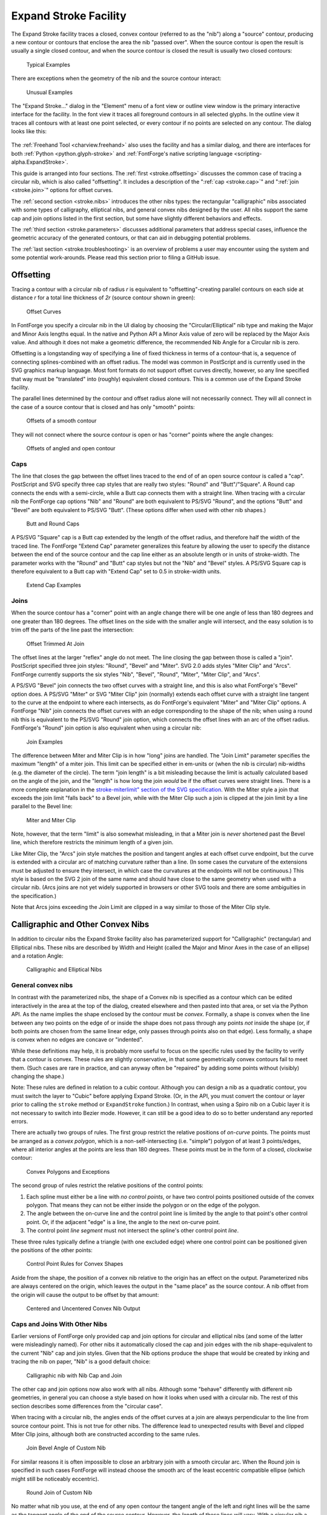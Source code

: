 Expand Stroke Facility
======================

The Expand Stroke facility traces a closed, convex contour (referred to as the
"nib") along a "source" contour, producing a new contour or contours that
enclose the area the nib "passed over". When the source contour is open the
result is usually a single closed contour, and when the source contour is closed
the result is usually two closed contours:

.. figure:: /images/stroke/typical.svg

   Typical Examples

There are exceptions when the geometry of the nib and the source contour
interact:

.. figure:: /images/stroke/exceptional.svg

   Unusual Examples

The "Expand Stroke..." dialog in the "Element" menu of a font view or outline
view window is the primary interactive interface for the facility. In the font
view it traces all foreground contours in all selected glyphs. In the outline
view it traces all contours with at least one point selected, or every contour
if no points are selected on any contour. The dialog looks like this:

.. figure:: /images/stroke/dialog_1x.png
   :alt: Expand Stroke Dialog

The :ref:`Freehand Tool <charview.freehand>` also uses the facility and has a
similar dialog, and there are interfaces for both
:ref:`Python <python.glyph-stroke>` and
:ref:`FontForge's native scripting language <scripting-alpha.ExpandStroke>`.

This guide is arranged into four sections. The :ref:`first <stroke.offsetting>`
discusses the common case of tracing a circular nib, which is also called
"offsetting". It includes a description of the ":ref:`cap <stroke.cap>`" and
":ref:`join <stroke.join>`" options for offset curves.

The :ref:`second section <stroke.nibs>` introduces the other nibs types: the
rectangular "calligraphic" nibs associated with some types of calligraphy,
elliptical nibs, and general convex nibs designed by the user. All nibs support
the same cap and join options listed in the first section, but some have
slightly different behaviors and effects.

The :ref:`third section <stroke.parameters>` discusses additional parameters
that address special cases, influence the geometric accuracy of the generated
contours, or that can aid in debugging potential problems.

The :ref:`last section <stroke.troubleshooting>` is an overview of problems a
user may encounter using the system and some potential work-arounds. Please read
this section prior to filing a GitHub issue.


.. _stroke.offsetting:

Offsetting
----------

Tracing a contour with a circular nib of radius *r* is equivalent to
"offsetting"-creating parallel contours on each side at distance *r* for a total
line thickness of *2r* (source contour shown in green):

.. figure:: /images/stroke/offsets.svg

   Offset Curves

In FontForge you specify a circular nib in the UI dialog by choosing the
"Circular/Elliptical" nib type and making the Major and Minor Axis lengths
equal. In the native and Python API a Minor Axis value of zero will be replaced
by the Major Axis value. And although it does not make a geometric difference,
the recommended Nib Angle for a Circular nib is zero.

Offsetting is a longstanding way of specifying a line of fixed thickness in
terms of a contour-that is, a sequence of connecting splines-combined with an
offset radius. The model was common in PostScript and is currently used in the
SVG graphics markup language. Most font formats do not support offset curves
directly, however, so any line specified that way must be "translated" into
(roughly) equivalent closed contours. This is a common use of the Expand Stroke
facility.

The parallel lines determined by the contour and offset radius alone will not
necessarily connect. They will all connect in the case of a source contour that
is closed and has only "smooth" points:

.. figure:: /images/stroke/offset_smooth.svg

   Offsets of a smooth contour

They will not connect where the source contour is open or has "corner" points
where the angle changes:

.. figure:: /images/stroke/offset_other.svg

   Offsets of angled and open contour


.. _stroke.cap:

Caps
^^^^

The line that closes the gap between the offset lines traced to the end of of an
open source contour is called a "cap". PostScript and SVG specify three cap
styles that are really two styles: "Round" and "Butt"/"Square". A Round cap
connects the ends with a semi-circle, while a Butt cap connects them with a
straight line. When tracing with a circular nib the FontForge cap options "Nib"
and "Round" are both equivalent to PS/SVG "Round", and the options "Butt" and
"Bevel" are both equivalent to PS/SVG "Butt". (These options differ when used
with other nib shapes.)

.. figure:: /images/stroke/caps.svg

   Butt and Round Caps

A PS/SVG "Square" cap is a Butt cap extended by the length of the offset radius,
and therefore half the width of the traced line. The FontForge "Extend Cap"
parameter generalizes this feature by allowing the user to specify the distance
between the end of the source contour and the cap line either as an absolute
length or in units of stroke-width. The parameter works with the "Round" and
"Butt" cap styles but not the "Nib" and "Bevel" styles. A PS/SVG Square cap is
therefore equivalent to a Butt cap with "Extend Cap" set to 0.5 in stroke-width
units.

.. figure:: /images/stroke/extend_cap.svg

   Extend Cap Examples


.. _stroke.join:

Joins
^^^^^

When the source contour has a "corner" point with an angle change there will be
one angle of less than 180 degrees and one greater than 180 degrees. The offset
lines on the side with the smaller angle will intersect, and the easy solution
is to trim off the parts of the line past the intersection:

.. figure:: /images/stroke/join_trimmed.svg

   Offset Trimmed At Join

The offset lines at the larger "reflex" angle do not meet. The line closing the
gap between those is called a "join". PostScript specified three join styles:
"Round", "Bevel" and "Miter". SVG 2.0 adds styles "Miter Clip" and "Arcs".
FontForge currently supports the six styles "Nib", "Bevel", "Round", "Miter",
"Miter Clip", and "Arcs".

A PS/SVG "Bevel" join connects the two offset curves with a straight line, and
this is also what FontForge's "Bevel" option does. A PS/SVG "Miter" or SVG
"Miter Clip" join (normally) extends each offset curve with a straight line
tangent to the curve at the endpoint to where each intersects, as do FontForge's
equivalent "Miter" and "Miter Clip" options. A FontForge "Nib" join connects the
offset curves with an edge corresponding to the shape of the nib; when using a
round nib this is equivalent to the PS/SVG "Round" join option, which connects
the offset lines with an arc of the offset radius. FontForge's "Round" join
option is also equivalent when using a circular nib:

.. figure:: /images/stroke/joins.svg

   Join Examples

The difference between Miter and Miter Clip is in how "long" joins are handled.
The "Join Limit" parameter specifies the maximum "length" of a miter join. This
limit can be specified either in em-units or (when the nib is circular)
nib-widths (e.g. the diameter of the circle). The term "join length" is a bit
misleading because the limit is actually calculated based on the angle of the
join, and the "length" is how long the join *would* be if the offset curves were
straight lines. There is a more complete explanation in the
`stroke-miterlimit" section of the SVG specification <https://www.w3.org/TR/SVG2/painting.html#LineJoin>`__.
With the Miter style a join that exceeds the join limit "falls back" to a Bevel
join, while with the Miter Clip such a join is clipped at the join limit by a
line parallel to the Bevel line:

.. figure:: /images/stroke/miters.svg

   Miter and Miter Clip

Note, however, that the term "limit" is also somewhat misleading, in that a
Miter join is *never* shortened past the Bevel line, which therefore restricts
the minimum length of a given join.

Like Miter Clip, the "Arcs" join style matches the position and tangent angles
at each offset curve endpoint, but the curve is extended with a circular arc of
matching curvature rather than a line. (In some cases the curvature of the
extensions must be adjusted to ensure they intersect, in which case the
curvatures at the endpoints will not be continuous.) This style is based on the
SVG 2 join of the same name and should have close to the same geometry when used
with a circular nib. (Arcs joins are not yet widely supported in browsers or
other SVG tools and there are some ambiguities in the specification.)

Note that Arcs joins exceeding the Join Limit are clipped in a way similar to
those of the Miter Clip style.


.. _stroke.nibs:

Calligraphic and Other Convex Nibs
----------------------------------

In addition to circular nibs the Expand Stroke facility also has parameterized
support for "Calligraphic" (rectangular) and Elliptical nibs. These nibs are
described by Width and Height (called the Major and Minor Axes in the case of an
ellipse) and a rotation Angle:

.. figure:: /images/stroke/paramnibs.svg

   Calligraphic and Elliptical Nibs


General convex nibs
^^^^^^^^^^^^^^^^^^^

In contrast with the parameterized nibs, the shape of a Convex nib is specified
as a contour which can be edited interactively in the area at the top of the
dialog, created elsewhere and then pasted into that area, or set via the Python
API. As the name implies the shape enclosed by the contour must be *convex*.
Formally, a shape is convex when the line between any two points on the edge of
or inside the shape does not pass through any points *not* inside the shape (or,
if both points are chosen from the same linear edge, only passes through points
also on that edge). Less formally, a shape is convex when no edges are concave
or "indented".

While these definitions may help, it is probably more useful to focus on the
specific rules used by the facility to verify that a contour is convex. These
rules are slightly conservative, in that some geometrically convex contours fail
to meet them. (Such cases are rare in practice, and can anyway often be
"repaired" by adding some points without (visibly) changing the shape.)

Note: These rules are defined in relation to a cubic contour. Although you can
design a nib as a quadratic contour, you must switch the layer to "Cubic" before
applying Expand Stroke. (Or, in the API, you must convert the contour or layer
prior to calling the ``stroke`` method or ``ExpandStroke`` function.) In
contrast, when using a Spiro nib on a Cubic layer it is not necessary to switch
into Bezier mode. However, it can still be a good idea to do so to better
understand any reported errors.

There are actually two groups of rules. The first group restrict the relative
positions of *on-curve* points. The points must be arranged as a *convex
polygon*, which is a non-self-intersecting (i.e. "simple") polygon of at least 3
points/edges, where all interior angles at the points are less than 180 degrees.
These points must be in the form of a closed, *clockwise* contour:

.. figure:: /images/stroke/convexpoly.svg

   Convex Polygons and Exceptions

The second group of rules restrict the relative positions of the control points:

#. Each spline must either be a line with *no control points*, or have two control
   points positioned outside of the convex polygon. That means they can not be
   either inside the polygon or on the edge of the polygon.
#. The angle between the on-curve line and the control point line is limited by the
   angle to that point's other control point. Or, if the adjacent "edge" is a line,
   the angle to the next on-curve point.
#. The control point *line segment* must not intersect the spline's other control
   point *line*.

These three rules typically define a triangle (with one excluded edge) where one
control point can be positioned given the positions of the other points:

.. figure:: /images/stroke/convexcontrol.svg

   Control Point Rules for Convex Shapes

Aside from the shape, the position of a convex nib relative to the origin has an
effect on the output. Parameterized nibs are always centered on the origin,
which leaves the output in the "same place" as the source contour. A nib offset
from the origin will cause the output to be offset by that amount:

.. figure:: /images/stroke/uncentered.svg

   Centered and Uncentered Convex Nib Output


Caps and Joins With Other Nibs
^^^^^^^^^^^^^^^^^^^^^^^^^^^^^^

Earlier versions of FontForge only provided cap and join options for circular
and elliptical nibs (and some of the latter were misleadingly named). For other
nibs it automatically closed the cap and join edges with the nib
shape-equivalent to the current "Nib" cap and join styles. Given that the Nib
options produce the shape that would be created by inking and tracing the nib on
paper, "Nib" is a good default choice:

.. figure:: /images/stroke/nibnib.svg

   Calligraphic nib with Nib Cap and Join

The other cap and join options now also work with all nibs. Although some
"behave" differently with different nib geometries, in general you can choose a
style based on how it looks when used with a circular nib. The rest of this
section describes some differences from the "circular case".

When tracing with a circular nib, the angles ends of the offset curves at a join
are always perpendicular to the line from source contour point. This is not true
for other nibs. The difference lead to unexpected results with Bevel and clipped
Miter Clip joins, although both are constructed according to the same rules.

.. figure:: /images/stroke/customjoinbevel.svg

   Join Bevel Angle of Custom Nib

For similar reasons it is often impossible to close an arbitrary join with a
smooth circular arc. When the Round join is specified in such cases FontForge
will instead choose the smooth arc of the least eccentric compatible ellipse
(which might still be noticeably eccentric).

.. figure:: /images/stroke/customround.svg

   Round Join of Custom Nib

No matter what nib you use, at the end of any open contour the tangent angle of
the left and right lines will be the same as the tangent angle of the end of the
source contour. However, the *length* of these lines will vary. With a circular
nib a Bevel Cap is the same as a Butt Cap; with other nibs the Bevel angle
differs and the Bevel will often not touch the end of the traced contour. (The
Bevel cap option just draws a line between the ends of the two trace lines. This
option is an :ref:`unusual choice <stroke.bevelcaps>` for a final cap style but
may be useful to see where the trace lines end in a given case or as the
simplest option for later editing stages.)

.. figure:: /images/stroke/customcapbevel.svg

   Cap Angle of Custom Nib

FontForge will not trim a trace line to make a Butt or Round cap; instead it
extends one of the lines to match the other. This means that Butt and Round caps
often extend past the end of the source contour, with a distance that depends on
the nib shape and the cap angle. If this is a problem the Extend Cap option
provides one easy solution: The extension length is always measured from the end
of the source contour, so higher values will tend to even out the lengths. At
some value-the particular amount depends on the nib and the source contours-all
cap distances will be the same.

.. figure:: /images/stroke/extendcapfix.svg

   Standardizing Cap Length with Extend Cap

With a circular nib the em-unit and nib-span ways of specifying a Join Limit or
Extend Cap length are basically equivalent: for every value expressed one way
there is a value expressed the other way that has the same effect. With other
nibs the width of the curve varies by angle, breaking this equivalence. In the
case of Extend Cap, the cap width is defined as the span of the nib at the end
angle-that is, the width of the nib when it is rotated by that angle. For Join
Limit the "Nib Span" is defined-somewhat artificially-as the average of the nib
spans at the starting and ending angles of the join. The result is that when
using Width/Span-relative values the result will tend to scale with the stroke
width at the join or cap.

.. figure:: /images/stroke/extendcapdiff.svg

   Relative and Length-based Extend Cap with Custom Nibs

Unclipped, the Arcs join style should work the same way for other nibs as it
does with circular nibs. However, with shorter Join Limits (less than 4 in
relative units) and more oblong nibs the SVG 2 clipping algorithm may fail. The
:ref:`Arcs Clip Parameter <stroke.arcsclip>` section has more information.


Multi-Nibs and "Pseudo-Concavity"
^^^^^^^^^^^^^^^^^^^^^^^^^^^^^^^^^

Although a nib will typically consist of a single convex contour, the nib
``foreground`` layer can contain multiple contours as long as each conforms to
the shape rules. Each source contour will be traced with each nib contour and
then combined.

Because the nib contours can overlap, you can simulate a concave nib by
splitting the shape into convex sub-shapes and putting each in its own contour.
When doing this it is best if the contours actually overlap where they meet
rather than just "touch".


.. _stroke.parameters:

Other Parameters
----------------

The remaining Expand Stroke parameters have default values that work well for
most cases, but you may need or want to change them in more unusual cases or
when you encounter problems.


Accuracy Target
^^^^^^^^^^^^^^^

The "Accuracy Target" is specified in em-units and influences the geometric
accuracy of the output. The algorithms generally "try" to be at least as
accurate as the target but there can be exceptions. The default of 0.25 is a
reasonable choice even you plan to round-to-integer later, although a value of 1
or even higher may well depending on your needs. Given that the Expand Stroke
algorithms are generally fast, the benefit of lower accuracy is not speed but
fewer points/splines in the output.

.. figure:: /images/stroke/accuracytarget.svg

   Outputs with Different Accuracy Targets


Remove Overlap
^^^^^^^^^^^^^^

The core algorithm of Expand Stroke calculates the "generalized offset curves"
of the source contour and the nib. Its output can therefore include
:ref:`"cusps" <stroke.cusps>` and other artifacts of offsetting. These are
typically removed by passing the initial output through the Remove Overlap
algorithm. By default Remove Overlap is run on the whole layer, but you can also
choose to run it independently on the output of each source contour.

The third option is to skip the Remove Overlap pass entirely. This option is
provided mostly for debugging purposes. In rare cases the Remove Overlap
algorithm may fail or produce inaccurate results. If you run into problems it
can therefore be helpful to "undo" and run Expand Stroke again without Remove
Overlap to see what the problem might be. (And you may be able to fix the
problem area by hand and then run Remove Overlap on the rest, and get your
output without having to wait for a software fix.)

.. figure:: /images/stroke/removeoverlap.svg

   Outputs with Different Remove Overlap Settings


External Only and Internal Only
^^^^^^^^^^^^^^^^^^^^^^^^^^^^^^^

As noted above a closed source contour will typically yield a larger contour
enclosing a smaller one. The External Only and Internal Only options allow the
user to choose one of the two contours produced in this way. However, the
options names are somewhat misleading. They are accurate in the case of a
*clockwise source* contour: when External Only is chosen only the larger, outer,
clockwise contour is returned while when Internal Only is chosen only the
smaller, inner, counterclockwise contour is returned. When tracing a
*counterclockwise source* contour, however, the two options have the opposite
effect.

As a result, when offsetting a typical "o" (for example), choosing External Only
will keep the larger clockwise counterpart of the glyph's larger clockwise
contour and the smaller counterclockwise counterpart of the glyph's smaller
counterclockwise contour. This increases the "weight" of the character by
*2r*-the diameter of the nib. Choosing Internal Only analogously decreases the
weight by *2r*, assuming it is thicker than that at all points. (FontForge's
Change Weight facility uses Expand Stroke with these options.)

.. figure:: /images/stroke/intext.svg

   Example of External Only and External Only


Add Extrema and Simplify
^^^^^^^^^^^^^^^^^^^^^^^^

It is normally desirable to avoid mid-spline extrema and to remove unneeded
on-curve points and (in the case of straight lines) unneeded control points.
Therefore Expand Stroke normally runs FontForge's Add Extrema and Simplify
algorithms on its output (in that order). You can change this behavior by
changing these options. One reason to do this is if you prefer a different
choice of Simplify parameters. Expand Stroke uses the Accuracy Target as the
Simplify error parameter, but the other parameters are hard-coded and may change
over time.


.. _stroke.arcsclip:

Arcs Clip Algorithm
^^^^^^^^^^^^^^^^^^^

The SVG 2 specification clips an Arcs join perpendicular to a circle through the
source contour knot (where the angle changes, requiring the join) and the
intersection of the arcs. This approach works well for roughly-round nibs at any
Join Limit and for any nibs at longer Join Limits. Unfortunately it can produce
poor or nonsensical results for oblong nibs at shorter Join Limits. To handle
such cases FontForge includes an alternate "Ratio" Arcs join clipping algorithm.

The default "Auto" setting uses the SVG 2 algorithm unless the ratio of maximum
to minimum axis for a circular or calligraphic nib is greater than 2 and the
Join Limit is relative to Nib Span and less than 4, in which case it uses the
Ratio algorithm. (With a custom convex nib it uses Ratio when the Join Limit is
relative and less than 4 regardless of nib dimension.) This heuristic works in
many cases but is not foolproof.


.. _stroke.troubleshooting:

Troubleshooting
---------------

There are some known problems with and limitations of the Expand Stroke system.
Many of these have simple workarounds, others may be easiest to address by
editing the output contours. One advantage of the new system over the old is
that it will almost always provide accurate contour edges if the additional
processing steps (Remove Overlap, Simplify, etc.) are disabled.


.. _stroke.gentrouble:

General Guidance
^^^^^^^^^^^^^^^^

If the system produces unexpected or bad looking contours that are still roughly
right a good first step is to try disabling Simplify and Add Extrema. These
algorithms occasionally produce inaccurate output and both can be run
selectively "by hand" on parts of a contour as needed.

If instead the output has more contours than expected or is badly misshapen the
problem may be with Remove Overlap. Complex input contours with tight curves
often lead to complex output contours with many self-intersections that can
occasionally confuse the overlap removal algorithm. In such cases it may be
easiest to first edit the contour by hand to reduce the number of intersections
and then run Remove Overlap on the simpler contour.

Some special use cases, such as stroking with an unusually large nib to create
an "outline background", can result in undesirable artifacts that Remove Overlap
(correctly) reduces to counterclockwise contours or "holes". While these are
difficult to identify algorithmically they are easy to delete by hand.


.. _stroke.cusps:

Cusps and Inverted Curvature
^^^^^^^^^^^^^^^^^^^^^^^^^^^^

Where the curvature of the "tracing" point on the nib is less than the curvature
of the source contour, the curvature of the output contour inverts. The
transition point where the two curvatures are equal is called a "cusp" and that
term is sometimes used to refer to the whole inverted portion. The Expand Stroke
algorithm does not accurately trace these areas because they are almost always
eliminated by Remove Overlap, but when set to "None" a traced cusp will look
something like the contour portion on the right:

.. figure:: /images/stroke/cusps.svg

   Cusp and Inverted Curvature

A cusp can appear in the final, non-overlapping output of the algorithm in
certain unusual cases, such as a sharp turn in an open contour just before a
Butt cap:

.. figure:: /images/stroke/buttcusp.svg

   Visible Cusp Near a Butt Cap

The usual remedy for this problem is a different choice of source contour shape
or cap, but post-processing is another option. Here is a more obscure case that
came up in practice when the source contour was stroked with a very eccentric
ellipse (shown on the left) and a round cap. The distortion, which is just
barely visible on the lower-left of the output contour on the right, is shown
magnified in the center:

.. figure:: /images/stroke/roundcusp.svg

   Visible Cusp Portion Near a Round Cap

This output contour was produced without Simplify, which removes most but not
all of the distortion. If this contour had instead been stroked using the Nib
cap style there would be no visible cusp; all cusps are, in a sense, traced out
"under the nib". However, in this case the round cap turns out to be not quite
long enough to obscure the cusp resulting from the very eccentric nib.

Cusps are fundamental to the offsetting algorithm of the Expand Stroke system,
and therefore any user combining tight curves, large nibs, and "short" caps
should keep an eye out for them. The best remedies may vary. Slightly altering
the source contour geometry is one approach. The user who encountered the round
cap problem pictured above just reused Simplify on that part of the contour with
a larger error parameter to smooth out the distortion.


.. _stroke.bevelcaps:

Bevel Caps and Flat Nibs
^^^^^^^^^^^^^^^^^^^^^^^^

As noted above, Bevel caps were included as the simplest cap choice in some
situations. A Bevel cap just joins the ends of each offset contour - wherever
the two sides of the nib leave them - with a straight line. This can yield
counter-intuitive results in some cases, particularly with nibs that have flat
edges such as Calligraphic nibs:

.. figure:: /images/stroke/bevelcap.svg

   A Bevel Cap Produced by a Nib Line

Both the jutting portion at the bottom left and the strange triangle structure
on the right are due to a flat line on the nib aligning with the cap angle.
Although these results are unusual and probably undesirable they are not
*wrong*, and the straightforward "solution" is to choose a different cap style.